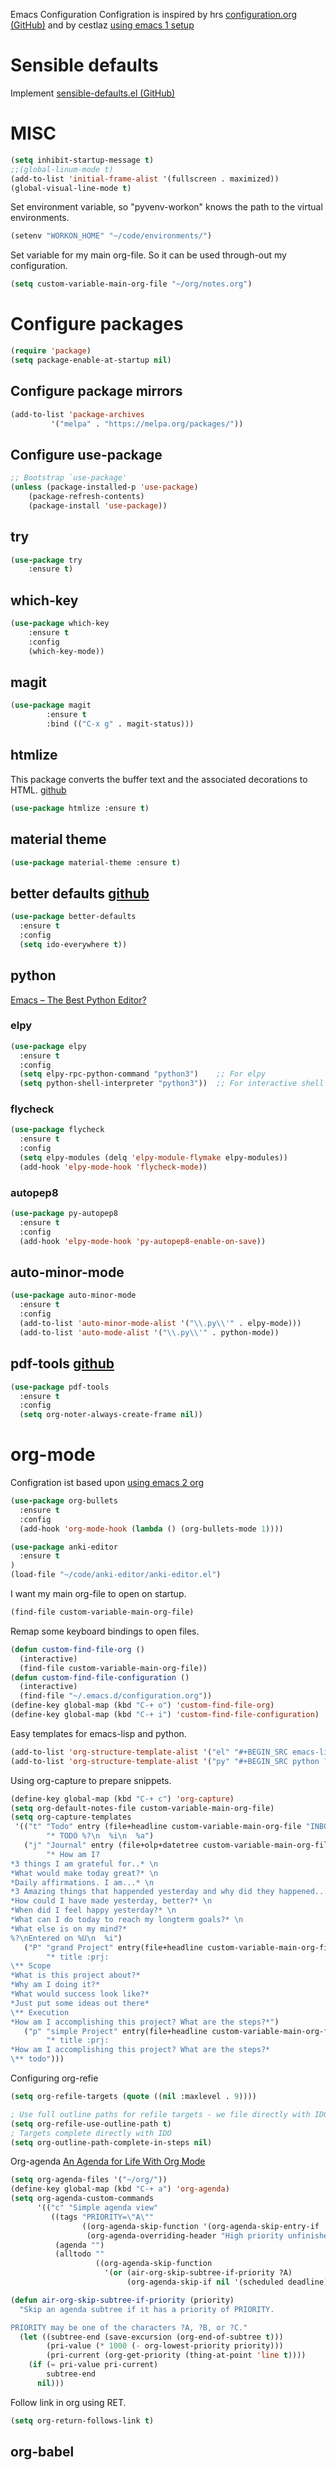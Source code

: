 Emacs Configuration
Configration is inspired by hrs [[https://github.com/hrs/dotfiles/blob/master/emacs/.emacs.d/configuration.org][configuration.org (GitHub)]] and by cestlaz [[https://cestlaz.github.io/posts/using-emacs-1-setup/][using emacs 1 setup]]

* Sensible defaults
Implement [[https://github.com/hrs/sensible-defaults.el][sensible-defaults.el (GitHub)]]

* MISC
#+BEGIN_SRC emacs-lisp
(setq inhibit-startup-message t)
;;(global-linum-mode t)
(add-to-list 'initial-frame-alist '(fullscreen . maximized))
(global-visual-line-mode t)
#+END_SRC

Set environment variable, so "pyvenv-workon" knows the path to the virtual environments.
#+BEGIN_SRC emacs-lisp
(setenv "WORKON_HOME" "~/code/environments/") 
#+END_SRC

Set variable for my main org-file. So it can be used through-out my configuration.
#+BEGIN_SRC emacs-lisp
(setq custom-variable-main-org-file "~/org/notes.org")
#+END_SRC

* Configure packages
#+BEGIN_SRC emacs-lisp
(require 'package)
(setq package-enable-at-startup nil)
#+END_SRC
** Configure package mirrors
#+BEGIN_SRC emacs-lisp
(add-to-list 'package-archives
	     '("melpa" . "https://melpa.org/packages/"))
#+END_SRC

** Configure use-package
#+BEGIN_SRC emacs-lisp
;; Bootstrap `use-package'
(unless (package-installed-p 'use-package)
	(package-refresh-contents)
	(package-install 'use-package))
#+END_SRC
** try
#+BEGIN_SRC emacs-lisp
(use-package try
	:ensure t)
#+END_SRC
** which-key
#+BEGIN_SRC emacs-lisp
(use-package which-key
	:ensure t 
	:config
	(which-key-mode))
#+END_SRC
** magit
#+BEGIN_SRC emacs-lisp
(use-package magit
        :ensure t
        :bind (("C-x g" . magit-status)))
#+END_SRC
** htmlize
This package converts the buffer text and the associated decorations
to HTML. [[https://github.com/hniksic/emacs-htmlize][github]]
#+BEGIN_SRC emacs-lisp
(use-package htmlize :ensure t)
#+END_SRC
** material theme
#+BEGIN_SRC emacs-lisp
(use-package material-theme :ensure t)
#+END_SRC
** better defaults [[https://github.com/technomancy/better-defaults/][github]]
#+BEGIN_SRC emacs-lisp
(use-package better-defaults 
  :ensure t
  :config
  (setq ido-everywhere t))
#+END_SRC
** python
[[https://realpython.com/emacs-the-best-python-editor/][Emacs – The Best Python Editor?]]
*** elpy
#+BEGIN_SRC emacs-lisp
(use-package elpy 
  :ensure t
  :config
  (setq elpy-rpc-python-command "python3")    ;; For elpy
  (setq python-shell-interpreter "python3"))  ;; For interactive shell
 #+END_SRC
*** flycheck
#+BEGIN_SRC emacs-lisp
(use-package flycheck
  :ensure t
  :config
  (setq elpy-modules (delq 'elpy-module-flymake elpy-modules))
  (add-hook 'elpy-mode-hook 'flycheck-mode))
#+END_SRC
*** autopep8
#+BEGIN_SRC emacs-lisp
(use-package py-autopep8
  :ensure t
  :config
  (add-hook 'elpy-mode-hook 'py-autopep8-enable-on-save))
#+END_SRC
** auto-minor-mode
#+BEGIN_SRC emacs-lisp
(use-package auto-minor-mode
  :ensure t
  :config
  (add-to-list 'auto-minor-mode-alist '("\\.py\\'" . elpy-mode)))
  (add-to-list 'auto-mode-alist '("\\.py\\'" . python-mode))
#+END_SRC
** pdf-tools [[https://github.com/politza/pdf-tools][github]]
#+BEGIN_SRC emacs-lisp
(use-package pdf-tools
  :ensure t
  :config
  (setq org-noter-always-create-frame nil))
#+END_SRC
* org-mode
Configration ist based upon [[https://cestlaz-nikola.github.io/posts/using-emacs-2-org/][using emacs 2 org]]
#+BEGIN_SRC emacs-lisp
(use-package org-bullets
  :ensure t
  :config
  (add-hook 'org-mode-hook (lambda () (org-bullets-mode 1))))

(use-package anki-editor
  :ensure t
)
(load-file "~/code/anki-editor/anki-editor.el")
#+END_SRC

I want my main org-file to open on startup.
#+BEGIN_SRC emacs-lisp  
(find-file custom-variable-main-org-file)
#+END_SRC

Remap some keyboard bindings to open files.
#+BEGIN_SRC emacs-lisp
(defun custom-find-file-org ()
  (interactive)
  (find-file custom-variable-main-org-file))
(defun custom-find-file-configuration ()
  (interactive)
  (find-file "~/.emacs.d/configuration.org"))
(define-key global-map (kbd "C-+ o") 'custom-find-file-org)
(define-key global-map (kbd "C-+ i") 'custom-find-file-configuration)
#+END_SRC

Easy templates for emacs-lisp and python.
#+BEGIN_SRC emacs-lisp 
(add-to-list 'org-structure-template-alist '("el" "#+BEGIN_SRC emacs-lisp ? \n#+END_SRC"))
(add-to-list 'org-structure-template-alist '("py" "#+BEGIN_SRC python ? \n#+END_SRC"))
#+END_SRC

Using org-capture to prepare snippets.
#+BEGIN_SRC emacs-lisp 
(define-key global-map (kbd "C-+ c") 'org-capture)
(setq org-default-notes-file custom-variable-main-org-file)
(setq org-capture-templates
 '(("t" "Todo" entry (file+headline custom-variable-main-org-file "INBOX")
        "* TODO %?\n  %i\n  %a")
   ("j" "Journal" entry (file+olp+datetree custom-variable-main-org-file "Journal")
        "* How am I?
*3 things I am grateful for..* \n
*What would make today great?* \n
*Daily affirmations. I am...* \n
*3 Amazing things that happended yesterday and why did they happened...* \n
*How could I have made yesterday, better?* \n
*When did I feel happy yesterday?* \n
*What can I do today to reach my longterm goals?* \n
*What else is on my mind?*
%?\nEntered on %U\n  %i")
   ("P" "grand Project" entry(file+headline custom-variable-main-org-file "INBOX")
        "* title :prj:
\** Scope
*What is this project about?*
*Why am I doing it?*
*What would success look like?*
*Just put some ideas out there*
\** Execution
*How am I accomplishing this project? What are the steps?*")
   ("p" "simple Project" entry(file+headline custom-variable-main-org-file "INBOX")
        "* title :prj:
*How am I accomplishing this project? What are the steps?*
\** todo")))
#+END_SRC

Configuring org-refie
#+BEGIN_SRC emacs-lisp
(setq org-refile-targets (quote ((nil :maxlevel . 9))))

; Use full outline paths for refile targets - we file directly with IDO
(setq org-refile-use-outline-path t)
; Targets complete directly with IDO
(setq org-outline-path-complete-in-steps nil) 
#+END_SRC

Org-agenda [[https://blog.aaronbieber.com/2016/09/24/an-agenda-for-life-with-org-mode.html][An Agenda for Life With Org Mode]]
#+BEGIN_SRC emacs-lisp
(setq org-agenda-files '("~/org/"))
(define-key global-map (kbd "C-+ a") 'org-agenda)
(setq org-agenda-custom-commands
      '(("c" "Simple agenda view"
         ((tags "PRIORITY=\"A\""
                ((org-agenda-skip-function '(org-agenda-skip-entry-if 'todo 'done))
                 (org-agenda-overriding-header "High priority unfinished tasks:")))
          (agenda "")
          (alltodo ""
                   ((org-agenda-skip-function
                     '(or (air-org-skip-subtree-if-priority ?A)
                          (org-agenda-skip-if nil '(scheduled deadline))))))))))

(defun air-org-skip-subtree-if-priority (priority)
  "Skip an agenda subtree if it has a priority of PRIORITY.

PRIORITY may be one of the characters ?A, ?B, or ?C."
  (let ((subtree-end (save-excursion (org-end-of-subtree t)))
        (pri-value (* 1000 (- org-lowest-priority priority)))
        (pri-current (org-get-priority (thing-at-point 'line t))))
    (if (= pri-value pri-current)
        subtree-end
      nil)))
#+END_SRC

Follow link in org using RET.
#+BEGIN_SRC emacs-lisp
(setq org-return-follows-link t)
#+END_SRC
** org-babel
- stackoverflow: [[https://stackoverflow.com/questions/18598870/emacs-org-mode-executing-simple-python-code][Emacs Org Mode: Executing simple python code]]
#+BEGIN_SRC emacs-lisp
(org-babel-do-load-languages
 'org-babel-load-languages
 '((python . t))) 
#+END_SRC
** org-noter [[https://github.com/weirdNox/org-noter/blob/master/org-noter.el][github]]
#+BEGIN_SRC emacs-lisp
(use-package org-noter
  :ensure t
)
#+END_SRC
** org-brain
 [[https://github.com/Kungsgeten/org-brain][org-brain]] implements a variant of concept mapping in Emacs, using
 [[http://orgmode.org/][org-mode]]. Implementation is taken from [[https://github.com/Kungsgeten/org-brain][org-brain]]'s github.
 #+BEGIN_SRC emacs-lisp
 (use-package org-brain :ensure t
   :init
   (setq org-brain-path "~/Life/notes")
   :config
   (setq org-id-track-globally t)
   (setq org-id-locations-file "~/.emacs.d/.org-id-locations")
   (setq org-brain-visualize-default-choices 'all)
   (setq org-brain-title-max-length 30)
   (setq org-brain-visualize-one-child-per-line t))
 #+END_SRC
